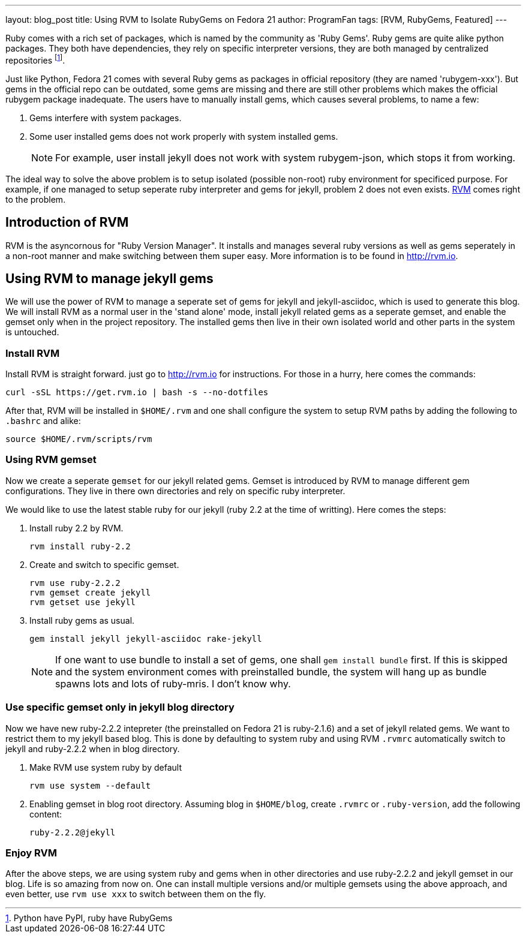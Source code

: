 ---
layout: blog_post
title: Using RVM to Isolate RubyGems on Fedora 21
author: ProgramFan
tags: [RVM, RubyGems, Featured]
---

Ruby comes with a rich set of packages, which is named by the community as 'Ruby Gems'. Ruby gems are quite alike python packages. They both have dependencies, they rely on specific interpreter versions, they are both managed by centralized repositories footnote:[Python have PyPI, ruby have RubyGems].

Just like Python, Fedora 21 comes with several Ruby gems as packages in official repository (they are named 'rubygem-xxx'). But gems in the official repo can be outdated, some gems are missing and there are still other problems which makes the official rubygem package inadequate. The users have to manually install gems, which causes several problems, to name a few:

1. Gems interfere with system packages.
2. Some user installed gems does not work properly with system installed gems.
+
NOTE: For example, user install jekyll does not work with system rubygem-json, which stops it from working.

The ideal way to solve the above problem is to setup isolated (possible non-root) ruby environment for specificed purpose. For example, if one managed to setup seperate ruby interpreter and gems for jekyll, problem 2 does not even exists. https://rvm.io[RVM] comes right to the problem.

// more

== Introduction of RVM

RVM is the asyncornous for "Ruby Version Manager". It installs and manages several ruby versions as well as gems seperately in a non-root manner and make switching between them super easy. More information is to be found in http://rvm.io.

== Using RVM to manage jekyll gems

We will use the power of RVM to manage a seperate set of gems for jekyll and jekyll-asciidoc, which is used to generate this blog. We will install RVM as a normal user in the 'stand alone' mode, install jekyll related gems as a seperate gemset, and enable the gemset only when in the project repository. The installed gems then live in their own isolated world and other parts in the system is untouched.

=== Install RVM

Install RVM is straight forward. just go to http://rvm.io for instructions. For those in a hurry, here comes the commands:
[source, bash]
----
curl -sSL https://get.rvm.io | bash -s --no-dotfiles
----

After that, RVM will be installed in `$HOME/.rvm` and one shall configure the system to setup RVM paths by adding the following to `.bashrc` and alike:
[source, bash]
----
source $HOME/.rvm/scripts/rvm
----

=== Using RVM gemset

Now we create a seperate `gemset` for our jekyll related gems. Gemset is introduced by RVM to manage different gem configurations. They live in there own directories and rely on specific ruby interpreter.

We would like to use the latest stable ruby for our jekyll (ruby 2.2 at the time of writting). Here comes the steps:

1. Install ruby 2.2 by RVM.
+
[source, bash]
----
rvm install ruby-2.2
----

2. Create and switch to specific gemset.
+
[source, bash]
----
rvm use ruby-2.2.2
rvm gemset create jekyll
rvm getset use jekyll
----

3. Install ruby gems as usual.
+
[source, bash]
----
gem install jekyll jekyll-asciidoc rake-jekyll
----
+
NOTE: If one want to use bundle to install a set of gems, one shall `gem install bundle` first. If this is skipped and the system environment comes with preinstalled bundle, the system will hang up as bundle spawns lots and lots of ruby-mris. I don't know why.

=== Use specific gemset only in jekyll blog directory

Now we have new ruby-2.2.2 intepreter (the preinstalled on Fedora 21 is ruby-2.1.6) and a set of jekyll related gems. We want to restrict them to my jekyll based blog. This is done by defaulting to system ruby and using RVM `.rvmrc` automatically switch to jekyll and ruby-2.2.2 when in blog directory.

1. Make RVM use system ruby by default
+
[source, bash]
----
rvm use system --default
----

2. Enabling gemset in blog root directory. Assuming blog in `$HOME/blog`, create `.rvmrc` or `.ruby-version`, add the following content:
+
[source, bash]
----
ruby-2.2.2@jekyll
----

=== Enjoy RVM

After the above steps, we are using system ruby and gems when in other directories and use ruby-2.2.2 and jekyll gemset in our blog. Life is so amazing from now on. One can install multiple versions and/or multiple gemsets using the above approach, and even better, use `rvm use xxx` to switch between them on the fly.


